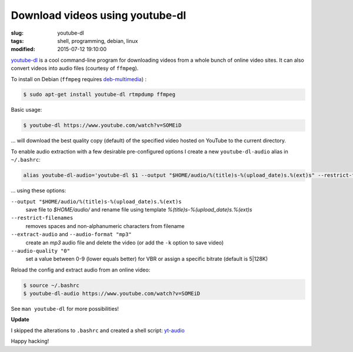 ================================
Download videos using youtube-dl
================================

:slug: youtube-dl
:tags: shell, programming, debian, linux
:modified: 2015-07-12 19:10:00

`youtube-dl <http://rg3.github.io/youtube-dl/>`_ is a cool command-line program for downloading videos from a whole bunch of online video sites. It can also convert videos into audio files (courtesy of ``ffmpeg``).                                  

To install on Debian (``ffmpeg`` requires `deb-multimedia <http://www.deb-multimedia.org/>`_) : 
                                                                                    
.. code-block:: bash                                                                
                                                                                    
    $ sudo apt-get install youtube-dl rtmpdump ffmpeg

Basic usage:

.. code-block:: bash

    $ youtube-dl https://www.youtube.com/watch?v=SOMEiD

... will download the best quality copy (default) of the specified video hosted on YouTube to the current directory.

To enable audio extraction with a few desirable pre-configured options I create a new ``youtube-dl-audio`` alias in ``~/.bashrc``:

.. code-block:: bash                                                                
                                                                                    
    alias youtube-dl-audio='youtube-dl $1 --output "$HOME/audio/%(title)s-%(upload_date)s.%(ext)s" --restrict-filenames --extract-audio --audio-format "mp3" --audio-quality "0"'

... using these options:

``--output "$HOME/audio/%(title)s-%(upload_date)s.%(ext)s``
    save file to *$HOME/audio/* and rename file using template *%(title)s-%(upload_date)s.%(ext)s*
``--restrict-filenames``
    removes spaces and non-alphanumeric characters from filename
``--extract-audio`` and ``--audio-format "mp3"``
    create an *mp3* audio file and delete the video (or add the ``-k`` option to save video)
``--audio-quality "0"``
    set a value between 0-9 (lower equals better) for VBR or assign a specific bitrate (default is 5|128K)

Reload the config and extract audio from an online video:

.. code-block:: bash

    $ source ~/.bashrc
    $ youtube-dl-audio https://www.youtube.com/watch?v=SOMEiD

See ``man youtube-dl`` for more possibilities!

**Update**

I skipped the alterations to ``.bashrc`` and created a shell script: `yt-audio <https://github.com/vonbrownie/homebin/blob/master/yt-audio>`_ 

Happy hacking!
